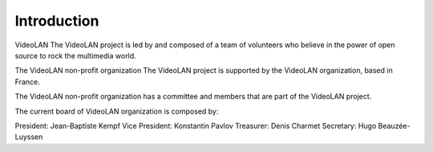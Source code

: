 
************
Introduction
************

VideoLAN
The VideoLAN project is led by and composed of a team of volunteers who believe in the power of open source to rock the multimedia world.

The VideoLAN non-profit organization
The VideoLAN project is supported by the VideoLAN organization, based in France.

The VideoLAN non-profit organization has a committee and members that are part of the VideoLAN project.

The current board of VideoLAN organization is composed by:

President: Jean-Baptiste Kempf
Vice President: Konstantin Pavlov
Treasurer: Denis Charmet
Secretary: Hugo Beauzée-Luyssen
